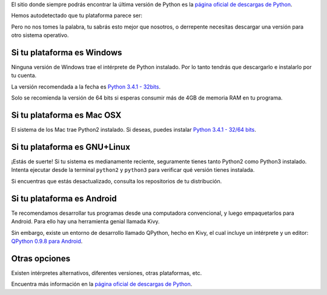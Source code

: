.. title: Instala Python
.. slug: instala-python
.. date: 2014-09-15 09:35:01 UTC-05:00
.. tags: guia
.. link: 
.. description: 
.. type: text

El sitio donde siempre podrás encontrar la última versión de Python es la `página oficial de descargas de Python 
<https://www.python.org/download>`_.

Hemos autodetectado que tu plataforma parece ser:

.. TEASER_END

.. raw:: html

    <script>
        var platform = navigator.platform
        var ua = navigator.userAgent
        var isAndroid = ua.indexOf("android") > -1;
        if (isAndroid) {
            platform = "Android"
            }
        var isGNU = platform.indexOf("Linux") > -1;
        if (isGNU) {
            platform = "GNU+Linux"
            }

        document.write (platform)
    </script>

Pero no nos tomes la palabra, tu sabrás esto mejor que nosotros, o derrepente necesitas descargar una versión para otro sistema operativo.

Si tu plataforma es Windows
===========================

Ninguna versión de Windows trae el intérprete de Python instalado. Por lo tanto tendrás que descargarlo e instalarlo por tu cuenta.

La versión recomendada a la fecha es `Python 3.4.1 - 32bits
<https://www.python.org/ftp/python/3.4.1/python-3.4.1.msi>`_.

Solo se recomienda la versión de 64 bits si esperas consumir más de 4GB de memoria RAM en tu programa.

Si tu plataforma es Mac OSX
===========================

El sistema de los Mac trae Python2 instalado. Si deseas, puedes instalar `Python 3.4.1 - 32/64 bits
<https://www.python.org/ftp/python/3.4.1/python-3.4.1-macosx10.6.dmg>`_.

Si tu plataforma es GNU+Linux
=============================

¡Estás de suerte! Si tu sistema es medianamente reciente, seguramente tienes tanto Python2 como Python3 instalado. Intenta ejecutar desde la terminal ``python2`` y ``python3`` para verificar qué versión tienes instalada.

Si encuentras que estás desactualizado, consulta los repositorios de tu distribución.

Si tu plataforma es Android
===========================

Te recomendamos desarrollar tus programas desde una computadora convencional, y luego empaquetarlos para Android. Para ello hay una herramienta genial llamada Kivy.

Sin embargo, existe un entorno de desarrollo llamado QPython, hecho en Kivy, el cual incluye un intérprete y un editor: `QPython 0.9.8 para Android
<http://qpython-bin.googlecode.com/git/QPython80.apk>`_.

Otras opciones
==============

Existen intérpretes alternativos, diferentes versiones, otras plataformas, etc. 

Encuentra más información en la `página oficial de descargas de Python 
<https://www.python.org/download>`_.

